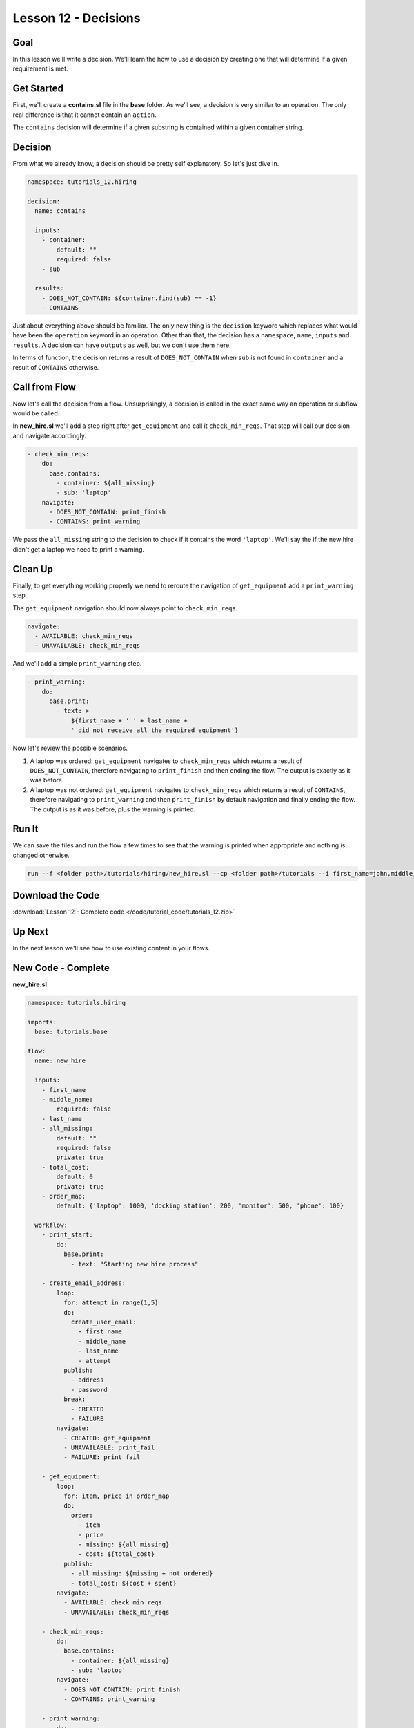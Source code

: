 Lesson 12 - Decisions
======================

Goal
----

In this lesson we'll write a decision. We'll learn the how to use a decision by
creating one that will determine if a given requirement is met.

Get Started
-----------

First, we'll create a **contains.sl** file in the **base** folder. As we'll
see, a decision is very similar to an operation. The only real difference is
that it cannot contain an ``action``.

The ``contains`` decision will determine if a given substring is contained
within a given container string.

Decision
--------

From what we already know, a decision should be pretty self explanatory. So
let's just dive in.

.. code-block:: yaml

    namespace: tutorials_12.hiring

    decision:
      name: contains

      inputs:
        - container:
            default: ""
            required: false
        - sub

      results:
        - DOES_NOT_CONTAIN: ${container.find(sub) == -1}
        - CONTAINS

Just about everything above should be familiar. The only new thing is the
``decision`` keyword which replaces what would have been the ``operation``
keyword in an operation. Other than that, the decision has a ``namespace``,
``name``, ``inputs`` and ``results``. A decision can have ``outputs`` as well,
but we don't use them here.

In terms of function, the decision returns a result of ``DOES_NOT_CONTAIN`` when
``sub`` is not found in ``container`` and a result of ``CONTAINS`` otherwise.

Call from Flow
--------------

Now let's call the decision from a flow. Unsurprisingly, a decision is called in
the exact same way an operation or subflow would be called.

In **new_hire.sl**  we'll add a step right after ``get_equipment`` and call it
``check_min_reqs``. That step will call our decision and navigate accordingly.

.. code-block:: yaml

    - check_min_reqs:
        do:
          base.contains:
            - container: ${all_missing}
            - sub: 'laptop'
        navigate:
          - DOES_NOT_CONTAIN: print_finish
          - CONTAINS: print_warning

We pass the ``all_missing`` string to the decision to check if it contains the
word ``'laptop'``. We'll say the if the new hire didn't get a laptop we need to
print a warning.

Clean Up
--------

Finally, to get everything working properly we need to reroute the navigation of
``get_equipment`` add a ``print_warning`` step.

The ``get_equipment`` navigation should now always point to ``check_min_reqs``.

.. code-block:: yaml

    navigate:
      - AVAILABLE: check_min_reqs
      - UNAVAILABLE: check_min_reqs

And we'll add a simple ``print_warning`` step.

.. code-block:: yaml

    - print_warning:
        do:
          base.print:
            - text: >
                ${first_name + ' ' + last_name +
                ' did not receive all the required equipment'}

Now let's review the possible scenarios.

#. A laptop was ordered: ``get_equipment`` navigates to ``check_min_reqs``
   which returns a result of ``DOES_NOT_CONTAIN``, therefore navigating to
   ``print_finish`` and then ending the flow. The output is exactly as it was
   before.
#. A laptop was not ordered: ``get_equipment`` navigates to ``check_min_reqs``
   which returns a result of ``CONTAINS``, therefore navigating to
   ``print_warning`` and then ``print_finish`` by default navigation and finally
   ending the flow. The output is as it was before, plus the warning is printed.


Run It
------

We can save the files and run the flow a few times to see that the warning is
printed when appropriate and nothing is changed otherwise.

.. code-block:: bash

    run --f <folder path>/tutorials/hiring/new_hire.sl --cp <folder path>/tutorials --i first_name=john,middle_name=e,last_name=doe

Download the Code
-----------------

:download:`Lesson 12 - Complete code </code/tutorial_code/tutorials_12.zip>`

Up Next
-------

In the next lesson we'll see how to use existing content in your flows.

New Code - Complete
-------------------

**new_hire.sl**

.. code-block:: yaml

    namespace: tutorials.hiring

    imports:
      base: tutorials.base

    flow:
      name: new_hire

      inputs:
        - first_name
        - middle_name:
            required: false
        - last_name
        - all_missing:
            default: ""
            required: false
            private: true
        - total_cost:
            default: 0
            private: true
        - order_map:
            default: {'laptop': 1000, 'docking station': 200, 'monitor': 500, 'phone': 100}

      workflow:
        - print_start:
            do:
              base.print:
                - text: "Starting new hire process"

        - create_email_address:
            loop:
              for: attempt in range(1,5)
              do:
                create_user_email:
                  - first_name
                  - middle_name
                  - last_name
                  - attempt
              publish:
                - address
                - password
              break:
                - CREATED
                - FAILURE
            navigate:
              - CREATED: get_equipment
              - UNAVAILABLE: print_fail
              - FAILURE: print_fail

        - get_equipment:
            loop:
              for: item, price in order_map
              do:
                order:
                  - item
                  - price
                  - missing: ${all_missing}
                  - cost: ${total_cost}
              publish:
                - all_missing: ${missing + not_ordered}
                - total_cost: ${cost + spent}
            navigate:
              - AVAILABLE: check_min_reqs
              - UNAVAILABLE: check_min_reqs

        - check_min_reqs:
            do:
              base.contains:
                - container: ${all_missing}
                - sub: 'laptop'
            navigate:
              - DOES_NOT_CONTAIN: print_finish
              - CONTAINS: print_warning

        - print_warning:
            do:
              base.print:
                - text: >
                    ${first_name + ' ' + last_name +
                    ' did not receive all the required equipment'}

        - print_finish:
            do:
              base.print:
                - text: >
                    ${'Created address: ' + address + ' for: ' + first_name + ' ' + last_name + '\n' +
                    'Missing items: ' + all_missing + ' Cost of ordered items: ' + str(total_cost)}

        - on_failure:
          - print_fail:
              do:
                base.print:
                  - text: "${'Failed to create address for: ' + first_name + ' ' + last_name}"

**contains.sl**

.. code-block:: yaml

    namespace: tutorials.hiring

    decision:
      name: contains

      inputs:
        - container:
            default: ""
            required: false
        - sub

      results:
        - DOES_NOT_CONTAIN: ${container.find(sub) == -1}
        - CONTAINS
